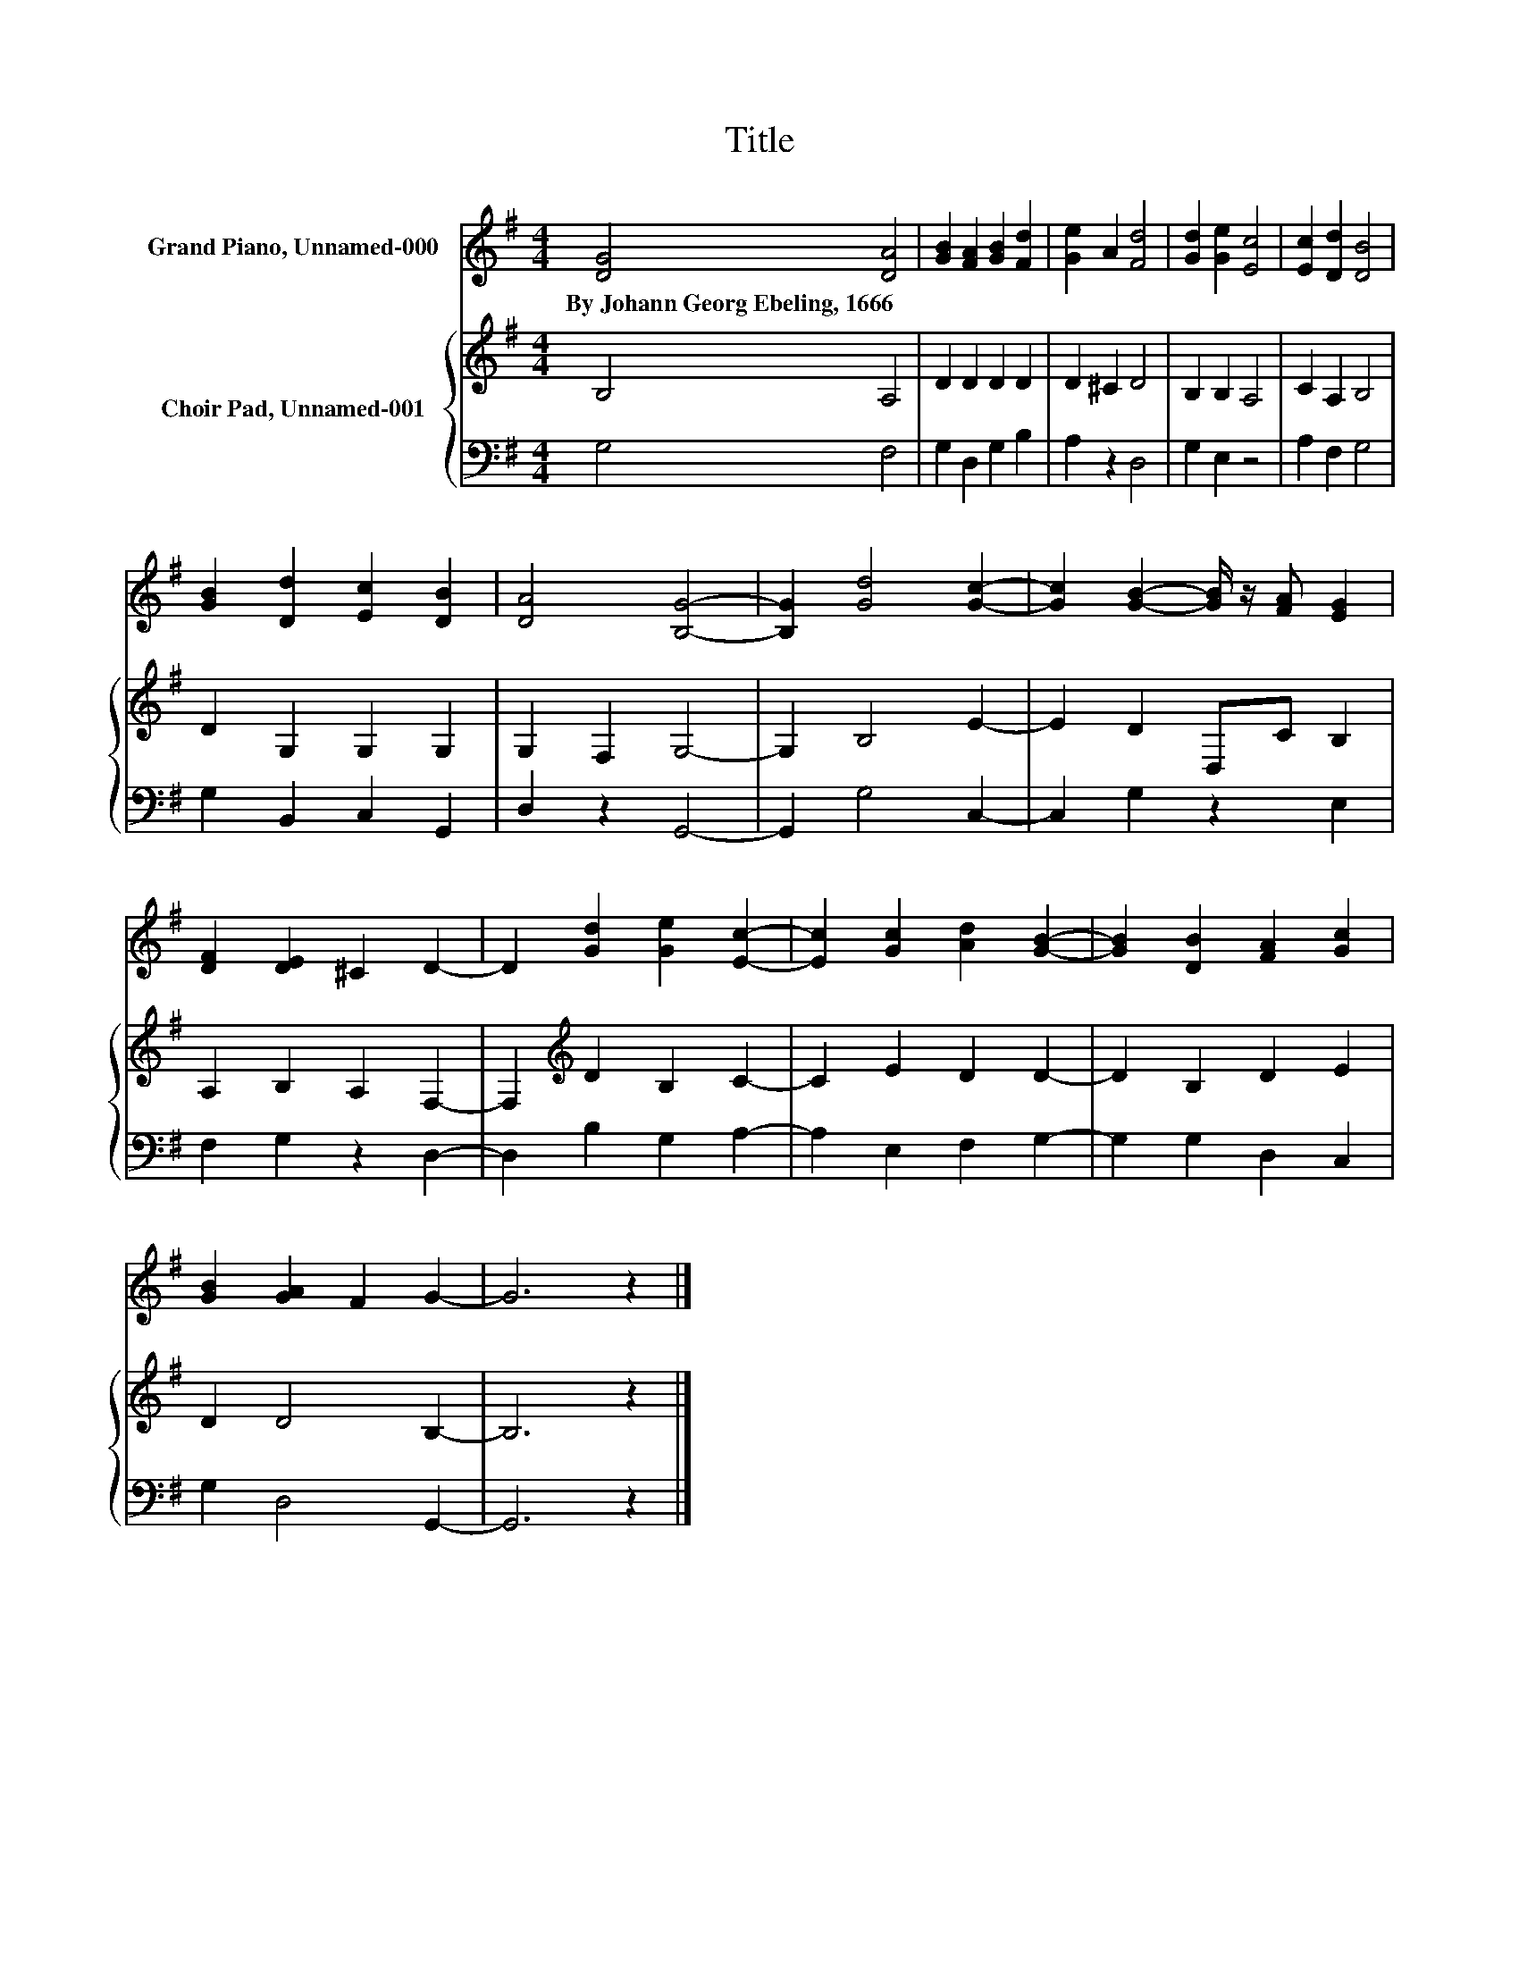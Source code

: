 X:1
T:Title
%%score 1 { 2 | 3 }
L:1/8
M:4/4
K:G
V:1 treble nm="Grand Piano, Unnamed-000"
V:2 treble nm="Choir Pad, Unnamed-001"
V:3 bass 
V:1
 [DG]4 [DA]4 | [GB]2 [FA]2 [GB]2 [Fd]2 | [Ge]2 A2 [Fd]4 | [Gd]2 [Ge]2 [Ec]4 | [Ec]2 [Dd]2 [DB]4 | %5
w: By~Johann~Georg~Ebeling,~1666 *|||||
 [GB]2 [Dd]2 [Ec]2 [DB]2 | [DA]4 [B,G]4- | [B,G]2 [Gd]4 [Gc]2- | [Gc]2 [GB]2- [GB]/ z/ [FA] [EG]2 | %9
w: ||||
 [DF]2 [DE]2 ^C2 D2- | D2 [Gd]2 [Ge]2 [Ec]2- | [Ec]2 [Gc]2 [Ad]2 [GB]2- | [GB]2 [DB]2 [FA]2 [Gc]2 | %13
w: ||||
 [GB]2 [GA]2 F2 G2- | G6 z2 |] %15
w: ||
V:2
 B,4 A,4 | D2 D2 D2 D2 | D2 ^C2 D4 | B,2 B,2 A,4 | C2 A,2 B,4 | D2 G,2 G,2 G,2 | G,2 F,2 G,4- | %7
 G,2 B,4 E2- | E2 D2 D,C B,2 | A,2 B,2 A,2 F,2- | F,2[K:treble] D2 B,2 C2- | C2 E2 D2 D2- | %12
 D2 B,2 D2 E2 | D2 D4 B,2- | B,6 z2 |] %15
V:3
 G,4 F,4 | G,2 D,2 G,2 B,2 | A,2 z2 D,4 | G,2 E,2 z4 | A,2 F,2 G,4 | G,2 B,,2 C,2 G,,2 | %6
 D,2 z2 G,,4- | G,,2 G,4 C,2- | C,2 G,2 z2 E,2 | F,2 G,2 z2 D,2- | D,2 B,2 G,2 A,2- | %11
 A,2 E,2 F,2 G,2- | G,2 G,2 D,2 C,2 | G,2 D,4 G,,2- | G,,6 z2 |] %15

